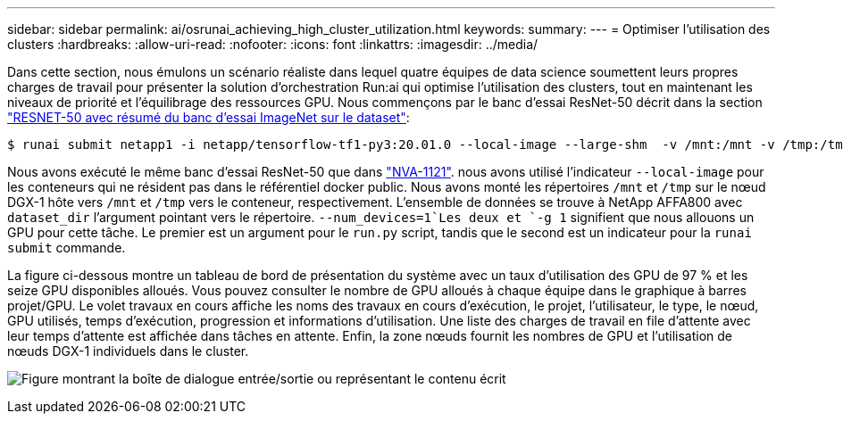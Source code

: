 ---
sidebar: sidebar 
permalink: ai/osrunai_achieving_high_cluster_utilization.html 
keywords:  
summary:  
---
= Optimiser l'utilisation des clusters
:hardbreaks:
:allow-uri-read: 
:nofooter: 
:icons: font
:linkattrs: 
:imagesdir: ../media/


[role="lead"]
Dans cette section, nous émulons un scénario réaliste dans lequel quatre équipes de data science soumettent leurs propres charges de travail pour présenter la solution d'orchestration Run:ai qui optimise l'utilisation des clusters, tout en maintenant les niveaux de priorité et l'équilibrage des ressources GPU. Nous commençons par le banc d'essai ResNet-50 décrit dans la section link:osrunai_resnet-50_with_imagenet_dataset_benchmark_summary.html["RESNET-50 avec résumé du banc d'essai ImageNet sur le dataset"]:

....
$ runai submit netapp1 -i netapp/tensorflow-tf1-py3:20.01.0 --local-image --large-shm  -v /mnt:/mnt -v /tmp:/tmp --command python --args "/netapp/scripts/run.py" --args "--dataset_dir=/mnt/mount_0/dataset/imagenet/imagenet_original/" --args "--num_mounts=2"  --args "--dgx_version=dgx1" --args "--num_devices=1" -g 1
....
Nous avons exécuté le même banc d'essai ResNet-50 que dans https://www.netapp.com/pdf.html?item=/media/7677-nva1121designpdf.pdf["NVA-1121"^]. nous avons utilisé l'indicateur `--local-image` pour les conteneurs qui ne résident pas dans le référentiel docker public. Nous avons monté les répertoires `/mnt` et `/tmp` sur le nœud DGX-1 hôte vers `/mnt` et `/tmp` vers le conteneur, respectivement. L'ensemble de données se trouve à NetApp AFFA800 avec `dataset_dir` l'argument pointant vers le répertoire.  `--num_devices=1`Les deux et `-g 1` signifient que nous allouons un GPU pour cette tâche. Le premier est un argument pour le `run.py` script, tandis que le second est un indicateur pour la `runai submit` commande.

La figure ci-dessous montre un tableau de bord de présentation du système avec un taux d'utilisation des GPU de 97 % et les seize GPU disponibles alloués. Vous pouvez consulter le nombre de GPU alloués à chaque équipe dans le graphique à barres projet/GPU. Le volet travaux en cours affiche les noms des travaux en cours d'exécution, le projet, l'utilisateur, le type, le nœud, GPU utilisés, temps d'exécution, progression et informations d'utilisation. Une liste des charges de travail en file d'attente avec leur temps d'attente est affichée dans tâches en attente. Enfin, la zone nœuds fournit les nombres de GPU et l'utilisation de nœuds DGX-1 individuels dans le cluster.

image:osrunai_image6.png["Figure montrant la boîte de dialogue entrée/sortie ou représentant le contenu écrit"]
